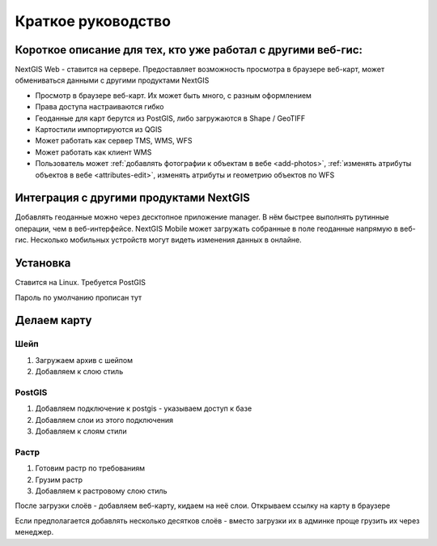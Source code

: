 .. sectionauthor:: Артём Светлов <artem.svetlov@nextgis.ru>

.. _tldr:



Краткое руководство
===============================


Короткое описание для тех, кто уже работал с другими веб-гис:
-------------------------------------------------------------------------------

NextGIS Web - ставится на сервере. Предоставляет возможность просмотра в браузере веб-карт, может обмениваться данными с другими продуктами NextGIS

* Просмотр в браузере веб-карт. Их может быть много, с разным оформлением
* Права доступа настраиваются гибко
* Геоданные для карт берутся из PostGIS, либо загружаются в Shape / GeoTIFF
* Картостили импортируются из QGIS
* Может работать как сервер TMS, WMS, WFS
* Может работать как клиент WMS
* Пользователь может :ref:`добавлять фотографии к объектам в вебе <add-photos>`, :ref:`изменять атрибуты объектов в вебе <attributes-edit>`, изменять атрибуты и геометрию объектов по WFS

Интеграция с другими продуктами NextGIS
-----------------------------------------------

Добавлять геоданные можно через десктопное приложение manager. В нём быстрее выполнять рутинные операции, чем в веб-интерфейсе.
NextGIS Mobile может загружать собранные в поле геоданные напрямую в веб-гис. Несколько мобильных устройств могут видеть изменения данных в онлайне.


Установка
-----------------------------------------------

Ставится на Linux. Требуется PostGIS

Пароль по умолчанию
прописан тут

Делаем карту
-----------------------------------------------

Шейп
~~~~~~~~~

1. Загружаем архив с шейпом
2. Добавляем к слою стиль

PostGIS
~~~~~~~~~

1. Добавляем подключение к postgis - указываем доступ к базе
2. Добавляем слои из этого подключения
3. Добавляем к слоям стили

Растр
~~~~~~~~~

1. Готовим растр по требованиям
2. Грузим растр
3. Добавляем к растровому слою стиль


После загрузки слоёв - добавляем веб-карту, кидаем на неё слои. Открываем ссылку на карту в браузере


Если предполагается добавлять несколько десятков слоёв - вместо загрузки их в админке проще грузить их через менеджер.



